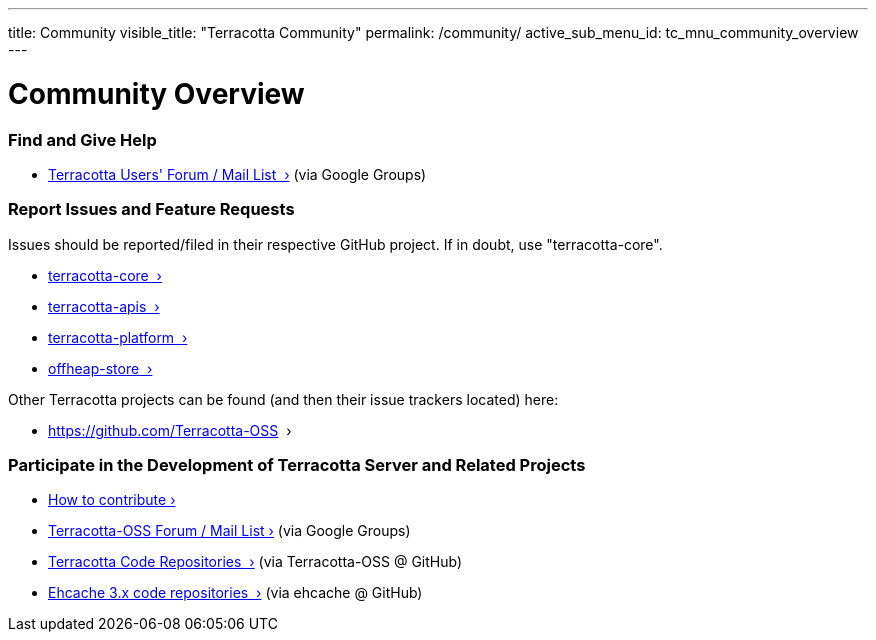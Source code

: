 ---
title: Community
visible_title: "Terracotta Community"
permalink: /community/
active_sub_menu_id: tc_mnu_community_overview
---

# Community Overview


### Find and Give Help

* https://groups.google.com/g/terracotta-oss[Terracotta Users' Forum / Mail List &nbsp;&rsaquo;] (via Google Groups)


### Report Issues and Feature Requests

Issues should be reported/filed in their respective GitHub project.  If in doubt, use "terracotta-core".

* https://github.com/Terracotta-OSS/terracotta-core/issues[terracotta-core &nbsp;&rsaquo;]
* https://github.com/Terracotta-OSS/terracotta-apis/issues[terracotta-apis &nbsp;&rsaquo;]
* https://github.com/Terracotta-OSS/terracotta-platform/issues[terracotta-platform &nbsp;&rsaquo;]
* https://github.com/Terracotta-OSS/offheap-store[offheap-store &nbsp;&rsaquo;]

Other Terracotta projects can be found (and then their issue trackers located) here:

* https://github.com/Terracotta-OSS &nbsp;&rsaquo;



### Participate in the Development of Terracotta Server and Related Projects

* link:/community/contribute.html[How to contribute&nbsp;&rsaquo;]

* https://groups.google.com/g/terracotta-oss[Terracotta-OSS Forum / Mail List&nbsp;&rsaquo;] (via Google Groups)

* https://github.com/Terracotta-OSS[Terracotta Code Repositories &nbsp;&rsaquo;] (via Terracotta-OSS @ GitHub)
* https://github.com/ehcache/[Ehcache 3.x code repositories &nbsp;&rsaquo;] (via ehcache @ GitHub)
